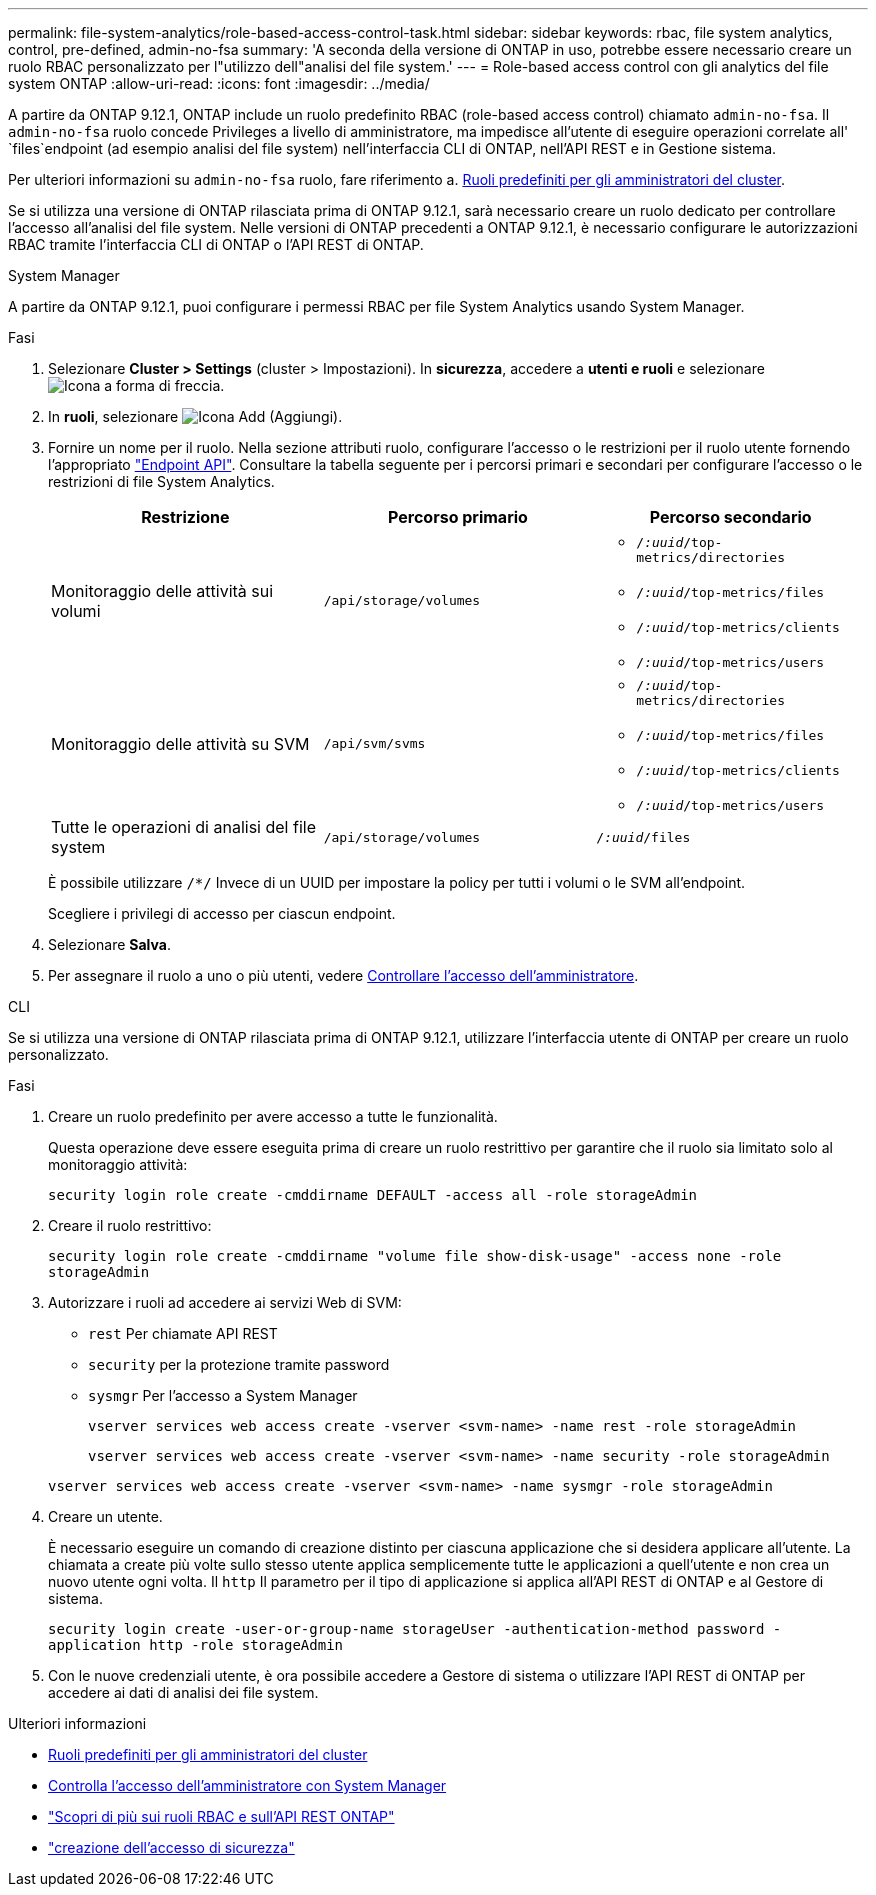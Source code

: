 ---
permalink: file-system-analytics/role-based-access-control-task.html 
sidebar: sidebar 
keywords: rbac, file system analytics, control, pre-defined, admin-no-fsa 
summary: 'A seconda della versione di ONTAP in uso, potrebbe essere necessario creare un ruolo RBAC personalizzato per l"utilizzo dell"analisi del file system.' 
---
= Role-based access control con gli analytics del file system ONTAP
:allow-uri-read: 
:icons: font
:imagesdir: ../media/


[role="lead"]
A partire da ONTAP 9.12.1, ONTAP include un ruolo predefinito RBAC (role-based access control) chiamato `admin-no-fsa`. Il `admin-no-fsa` ruolo concede Privileges a livello di amministratore, ma impedisce all'utente di eseguire operazioni correlate all' `files`endpoint (ad esempio analisi del file system) nell'interfaccia CLI di ONTAP, nell'API REST e in Gestione sistema.

Per ulteriori informazioni su `admin-no-fsa` ruolo, fare riferimento a. xref:../authentication/predefined-roles-cluster-administrators-concept.html[Ruoli predefiniti per gli amministratori del cluster].

Se si utilizza una versione di ONTAP rilasciata prima di ONTAP 9.12.1, sarà necessario creare un ruolo dedicato per controllare l'accesso all'analisi del file system. Nelle versioni di ONTAP precedenti a ONTAP 9.12.1, è necessario configurare le autorizzazioni RBAC tramite l'interfaccia CLI di ONTAP o l'API REST di ONTAP.

[role="tabbed-block"]
====
.System Manager
--
A partire da ONTAP 9.12.1, puoi configurare i permessi RBAC per file System Analytics usando System Manager.

.Fasi
. Selezionare *Cluster > Settings* (cluster > Impostazioni). In *sicurezza*, accedere a *utenti e ruoli* e selezionare image:icon_arrow.gif["Icona a forma di freccia"].
. In *ruoli*, selezionare image:icon_add.gif["Icona Add (Aggiungi)"].
. Fornire un nome per il ruolo. Nella sezione attributi ruolo, configurare l'accesso o le restrizioni per il ruolo utente fornendo l'appropriato link:https://docs.netapp.com/us-en/ontap-automation/reference/api_reference.html#access-the-ontap-api-documentation-page["Endpoint API"^]. Consultare la tabella seguente per i percorsi primari e secondari per configurare l'accesso o le restrizioni di file System Analytics.
+
|===
| Restrizione | Percorso primario | Percorso secondario 


| Monitoraggio delle attività sui volumi | `/api/storage/volumes`  a| 
** `/_:uuid_/top-metrics/directories`
** `/_:uuid_/top-metrics/files`
** `/_:uuid_/top-metrics/clients`
** `/_:uuid_/top-metrics/users`




| Monitoraggio delle attività su SVM | `/api/svm/svms`  a| 
** `/_:uuid_/top-metrics/directories`
** `/_:uuid_/top-metrics/files`
** `/_:uuid_/top-metrics/clients`
** `/_:uuid_/top-metrics/users`




| Tutte le operazioni di analisi del file system | `/api/storage/volumes` | `/_:uuid_/files` 
|===
+
È possibile utilizzare `/{asterisk}/` Invece di un UUID per impostare la policy per tutti i volumi o le SVM all'endpoint.

+
Scegliere i privilegi di accesso per ciascun endpoint.

. Selezionare *Salva*.
. Per assegnare il ruolo a uno o più utenti, vedere xref:../task_security_administrator_access.html[Controllare l'accesso dell'amministratore].


--
.CLI
--
Se si utilizza una versione di ONTAP rilasciata prima di ONTAP 9.12.1, utilizzare l'interfaccia utente di ONTAP per creare un ruolo personalizzato.

.Fasi
. Creare un ruolo predefinito per avere accesso a tutte le funzionalità.
+
Questa operazione deve essere eseguita prima di creare un ruolo restrittivo per garantire che il ruolo sia limitato solo al monitoraggio attività:

+
`security login role create -cmddirname DEFAULT -access all -role storageAdmin`

. Creare il ruolo restrittivo:
+
`security login role create -cmddirname "volume file show-disk-usage" -access none -role storageAdmin`

. Autorizzare i ruoli ad accedere ai servizi Web di SVM:
+
** `rest` Per chiamate API REST
** `security` per la protezione tramite password
** `sysmgr` Per l'accesso a System Manager
+
`vserver services web access create -vserver <svm-name> -name rest -role storageAdmin`

+
`vserver services web access create -vserver <svm-name> -name security -role storageAdmin`

+
`vserver services web access create -vserver <svm-name> -name sysmgr -role storageAdmin`



. Creare un utente.
+
È necessario eseguire un comando di creazione distinto per ciascuna applicazione che si desidera applicare all'utente. La chiamata a create più volte sullo stesso utente applica semplicemente tutte le applicazioni a quell'utente e non crea un nuovo utente ogni volta. Il `http` Il parametro per il tipo di applicazione si applica all'API REST di ONTAP e al Gestore di sistema.

+
`security login create -user-or-group-name storageUser -authentication-method password -application http -role storageAdmin`

. Con le nuove credenziali utente, è ora possibile accedere a Gestore di sistema o utilizzare l'API REST di ONTAP per accedere ai dati di analisi dei file system.


--
====
.Ulteriori informazioni
* xref:../authentication/predefined-roles-cluster-administrators-concept.html[Ruoli predefiniti per gli amministratori del cluster]
* xref:../task_security_administrator_access.html[Controlla l'accesso dell'amministratore con System Manager]
* link:https://docs.netapp.com/us-en/ontap-automation/rest/rbac_overview.html["Scopri di più sui ruoli RBAC e sull'API REST ONTAP"^]
* link:https://docs.netapp.com/us-en/ontap-cli/security-login-create.html["creazione dell'accesso di sicurezza"^]

